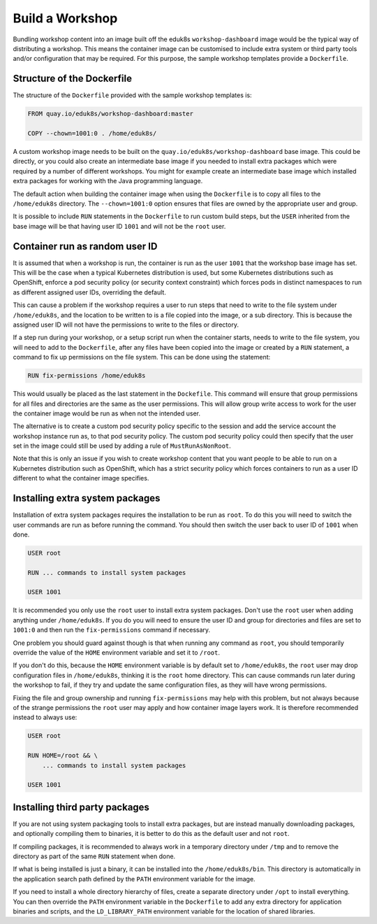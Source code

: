 Build a Workshop
================

Bundling workshop content into an image built off the eduk8s ``workshop-dashboard`` image would be the typical way of distributing a workshop. This means the container image can be customised to include extra system or third party tools and/or configuration that may be required. For this purpose, the sample workshop templates provide a ``Dockerfile``.

Structure of the Dockerfile
---------------------------

The structure of the ``Dockerfile`` provided with the sample workshop templates is:

.. code-block:: text

    FROM quay.io/eduk8s/workshop-dashboard:master

    COPY --chown=1001:0 . /home/eduk8s/

A custom workshop image needs to be built on the ``quay.io/eduk8s/workshop-dashboard`` base image. This could be directly, or you could also create an intermediate base image if you needed to install extra packages which were required by a number of different workshops. You might for example create an intermediate base image which installed extra packages for working with the Java programming language.

The default action when building the container image when using the ``Dockerfile`` is to copy all files to the ``/home/eduk8s`` directory. The ``--chown=1001:0`` option ensures that files are owned by the appropriate user and group.

It is possible to include ``RUN`` statements in the ``Dockerfile`` to run custom build steps, but the ``USER`` inherited from the base image will be that having user ID ``1001`` and will not be the ``root`` user.

Container run as random user ID
-------------------------------

It is assumed that when a workshop is run, the container is run as the user ``1001`` that the workshop base image has set. This will be the case when a typical Kubernetes distribution is used, but some Kubernetes distributions such as OpenShift, enforce a pod security policy (or security context constraint) which forces pods in distinct namespaces to run as different assigned user IDs, overriding the default.

This can cause a problem if the workshop requires a user to run steps that need to write to the file system under ``/home/eduk8s``, and the location to be written to is a file copied into the image, or a sub directory. This is because the assigned user ID will not have the permissions to write to the files or directory.

If a step run during your workshop, or a setup script run when the container starts, needs to write to the file system, you will need to add to the ``Dockerfile``, after any files have been copied into the image or created by a ``RUN`` statement, a command to fix up permissions on the file system. This can be done using the statement:

.. code-block:: text

    RUN fix-permissions /home/eduk8s

This would usually be placed as the last statement in the ``Dockefile``. This command will ensure that group permissions for all files and directories are the same as the user permissions. This will allow group write access to work for the user the container image would be run as when not the intended user.

The alternative is to create a custom pod security policy specific to the session and add the service account the workshop instance run as, to that pod security policy. The custom pod security policy could then specify that the user set in the image could still be used by adding a rule of ``MustRunAsNonRoot``.

Note that this is only an issue if you wish to create workshop content that you want people to be able to run on a Kubernetes distribution such as OpenShift, which has a strict security policy which forces containers to run as a user ID different to what the container image specifies.

Installing extra system packages
--------------------------------

Installation of extra system packages requires the installation to be run as ``root``. To do this you will need to switch the user commands are run as before running the command. You should then switch the user back to user ID of ``1001`` when done.

.. code-block:: text

    USER root

    RUN ... commands to install system packages

    USER 1001

It is recommended you only use the ``root`` user to install extra system packages. Don't use the ``root`` user when adding anything under ``/home/eduk8s``. If you do you will need to ensure the user ID and group for directories and files are set to ``1001:0`` and then run the ``fix-permissions`` command if necessary.

One problem you should guard against though is that when running any command as ``root``, you should temporarily override the value of the ``HOME`` environment variable and set it to ``/root``.

If you don't do this, because the ``HOME`` environment variable is by default set to ``/home/eduk8s``, the ``root`` user may drop configuration files in ``/home/eduk8s``, thinking it is the ``root`` home directory. This can cause commands run later during the workshop to fail, if they try and update the same configuration files, as they will have wrong permissions.

Fixing the file and group ownership and running ``fix-permissions`` may help with this problem, but not always because of the strange permissions the ``root`` user may apply and how container image layers work. It is therefore recommended instead to always use:

.. code-block:: text

    USER root

    RUN HOME=/root && \
        ... commands to install system packages

    USER 1001

Installing third party packages
-------------------------------

If you are not using system packaging tools to install extra packages, but are instead manually downloading packages, and optionally compiling them to binaries, it is better to do this as the default user and not ``root``.

If compiling packages, it is recommended to always work in a temporary directory under ``/tmp`` and to remove the directory as part of the same ``RUN`` statement when done.

If what is being installed is just a binary, it can be installed into the ``/home/eduk8s/bin``. This directory is automatically in the application search path defined by the ``PATH`` environment variable for the image.

If you need to install a whole directory hierarchy of files, create a separate directory under ``/opt`` to install everything. You can then override the ``PATH`` environment variable in the ``Dockerfile`` to add any extra directory for application binaries and scripts, and the ``LD_LIBRARY_PATH`` environment variable for the location of shared libraries.
